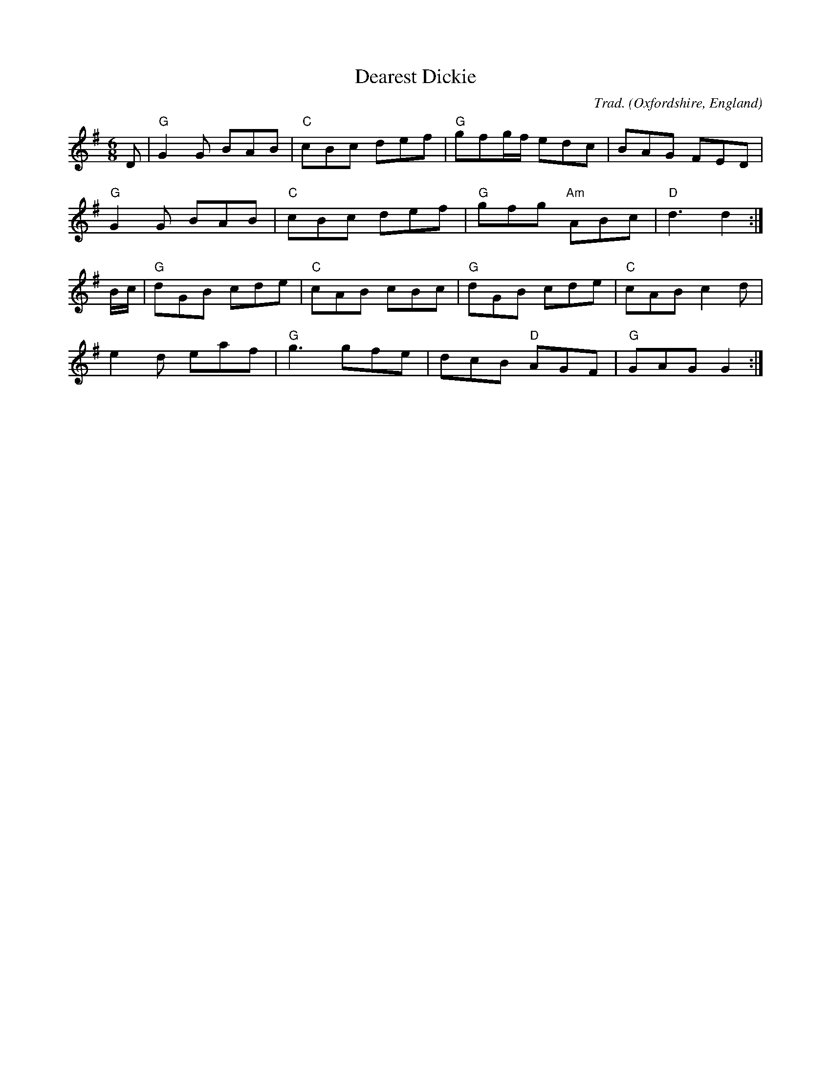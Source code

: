 X: 0
T: Dearest Dickie
C: Trad.
O: Oxfordshire, England
M: 6/8
L: 1/8
K: G
D|"G"G2G BAB|"C"cBc def|"G"gfg/f/ edc|BAG FED|
"G"G2G BAB|"C"cBc def|"G"gfg "Am"ABc|"D"d3 d2:|
B/c/|"G"dGB cde|"C"cAB cBc|"G"dGB cde|"C"cAB c2d|
e2d eaf|"G"g3 gfe|dcB "D"AGF|"G"GAG G2:|
